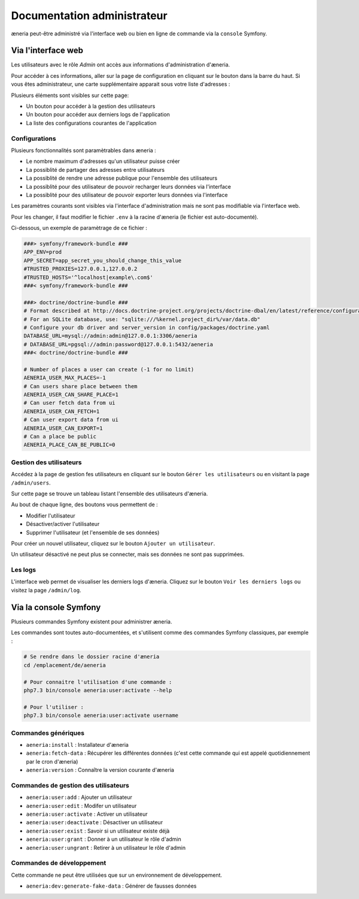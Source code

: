 Documentation administrateur
##############################


æneria peut-être administré via l'interface web ou bien en ligne de commande via la ``console`` Symfony.

Via l'interface web
========================

Les utilisateurs avec le rôle *Admin* ont accès aux informations d'administration d'æneria.

.. |icon_configuration| image:: img/config.png
             :alt: icone engrenage

Pour accéder à ces informations, aller sur la page de configuration en cliquant sur le bouton |icon_configuration|
dans la barre du haut. Si vous êtes administrateur, une carte supplémentaire apparait sous votre liste d'adresses :

.. image:: img/admin_card.png
    :alt: Aperçu de la partie administrateur de la page de configuration
    :align: center

Plusieurs éléments sont visibles sur cette page:

* Un bouton pour accéder à la gestion des utilisateurs
* Un bouton pour accéder aux derniers logs de l'application
* La liste des configurations courantes de l'application

Configurations
------------------------------

Plusieurs fonctionnalités sont paramètrables dans æneria :

* Le nombre maximum d'adresses qu'un utilisateur puisse créer
* La possiblité de partager des adresses entre utilisateurs
* La possiblité de rendre une adresse publique pour l'ensemble des utilisateurs
* La possiblité pour des utilisateur de pouvoir recharger leurs données via l'interface
* La possiblité pour des utilisateur de pouvoir exporter leurs données via l'interface

Les paramètres courants sont visibles via l'interface d'administration mais ne sont pas modifiable via l'interface web.

Pour les changer, il faut modifier le fichier ``.env`` à la racine d'æneria (le fichier est auto-documenté).

Ci-dessous, un exemple de paramètrage de ce fichier :

.. code-block:: sh

    ###> symfony/framework-bundle ###
    APP_ENV=prod
    APP_SECRET=app_secret_you_should_change_this_value
    #TRUSTED_PROXIES=127.0.0.1,127.0.0.2
    #TRUSTED_HOSTS='^localhost|example\.com$'
    ###< symfony/framework-bundle ###

    ###> doctrine/doctrine-bundle ###
    # Format described at http://docs.doctrine-project.org/projects/doctrine-dbal/en/latest/reference/configuration.html#connecting-using-a-url
    # For an SQLite database, use: "sqlite:///%kernel.project_dir%/var/data.db"
    # Configure your db driver and server_version in config/packages/doctrine.yaml
    DATABASE_URL=mysql://admin:admin@127.0.0.1:3306/aeneria
    # DATABASE_URL=pgsql://admin:password@127.0.0.1:5432/aeneria
    ###< doctrine/doctrine-bundle ###

    # Number of places a user can create (-1 for no limit)
    AENERIA_USER_MAX_PLACES=-1
    # Can users share place between them
    AENERIA_USER_CAN_SHARE_PLACE=1
    # Can user fetch data from ui
    AENERIA_USER_CAN_FETCH=1
    # Can user export data from ui
    AENERIA_USER_CAN_EXPORT=1
    # Can a place be public
    AENERIA_PLACE_CAN_BE_PUBLIC=0

Gestion des utilisateurs
------------------------------

Accédez à la page de gestion fes utilisateurs en cliquant sur le bouton ``Gérer les utilisateurs`` ou en visitant la page ``/admin/users``.

Sur cette page se trouve un tableau listant l'ensemble des utilisateurs d'æneria.

Au bout de chaque ligne, des boutons vous permettent de :

* Modifier l'utilisateur
* Désactiver/activer l'utilisateur
* Supprimer l'utilisateur (et l'ensemble de ses données)

Pour créer un nouvel utilisateur, cliquez sur le bouton ``Ajouter un utilisateur``.

Un utilisateur désactivé ne peut plus se connecter, mais ses données ne sont pas supprimées.

Les logs
----------

L'interface web permet de visualiser les derniers logs d'æneria. Cliquez sur le bouton ``Voir les derniers logs`` ou visitez la page ``/admin/log``.

Via la console Symfony
=============================

Plusieurs commandes Symfony existent pour administrer æneria.

Les commandes sont toutes auto-documentées, et s'utilisent comme des commandes Symfony classiques, par exemple :

.. code-block:: bash

    # Se rendre dans le dossier racine d'æneria
    cd /emplacement/de/aeneria

    # Pour connaitre l'utilisation d'une commande :
    php7.3 bin/console aeneria:user:activate --help

    # Pour l'utiliser :
    php7.3 bin/console aeneria:user:activate username



Commandes génériques
-----------------------

* ``aeneria:install`` : Installateur d'æneria
* ``aeneria:fetch-data`` : Récupérer les différentes données (c'est cette commande qui est appelé quotidiennement par le cron d'æneria)
* ``aeneria:version`` : Connaître la version courante d'æneria

Commandes de gestion des utilisateurs
--------------------------------------

* ``aeneria:user:add`` : Ajouter un utilisateur
* ``aeneria:user:edit`` : Modifer un utilisateur
* ``aeneria:user:activate`` : Activer un utilisateur
* ``aeneria:user:deactivate`` : Désactiver un utilisateur
* ``aeneria:user:exist`` : Savoir si un utilisateur existe déjà
* ``aeneria:user:grant`` : Donner à un utilisateur le rôle d'admin
* ``aeneria:user:ungrant`` : Retirer à un utilisateur le rôle d'admin

Commandes de développement
----------------------------
Cette commande ne peut être utilisées que sur un environnement de développement.

* ``aeneria:dev:generate-fake-data`` : Générer de fausses données
